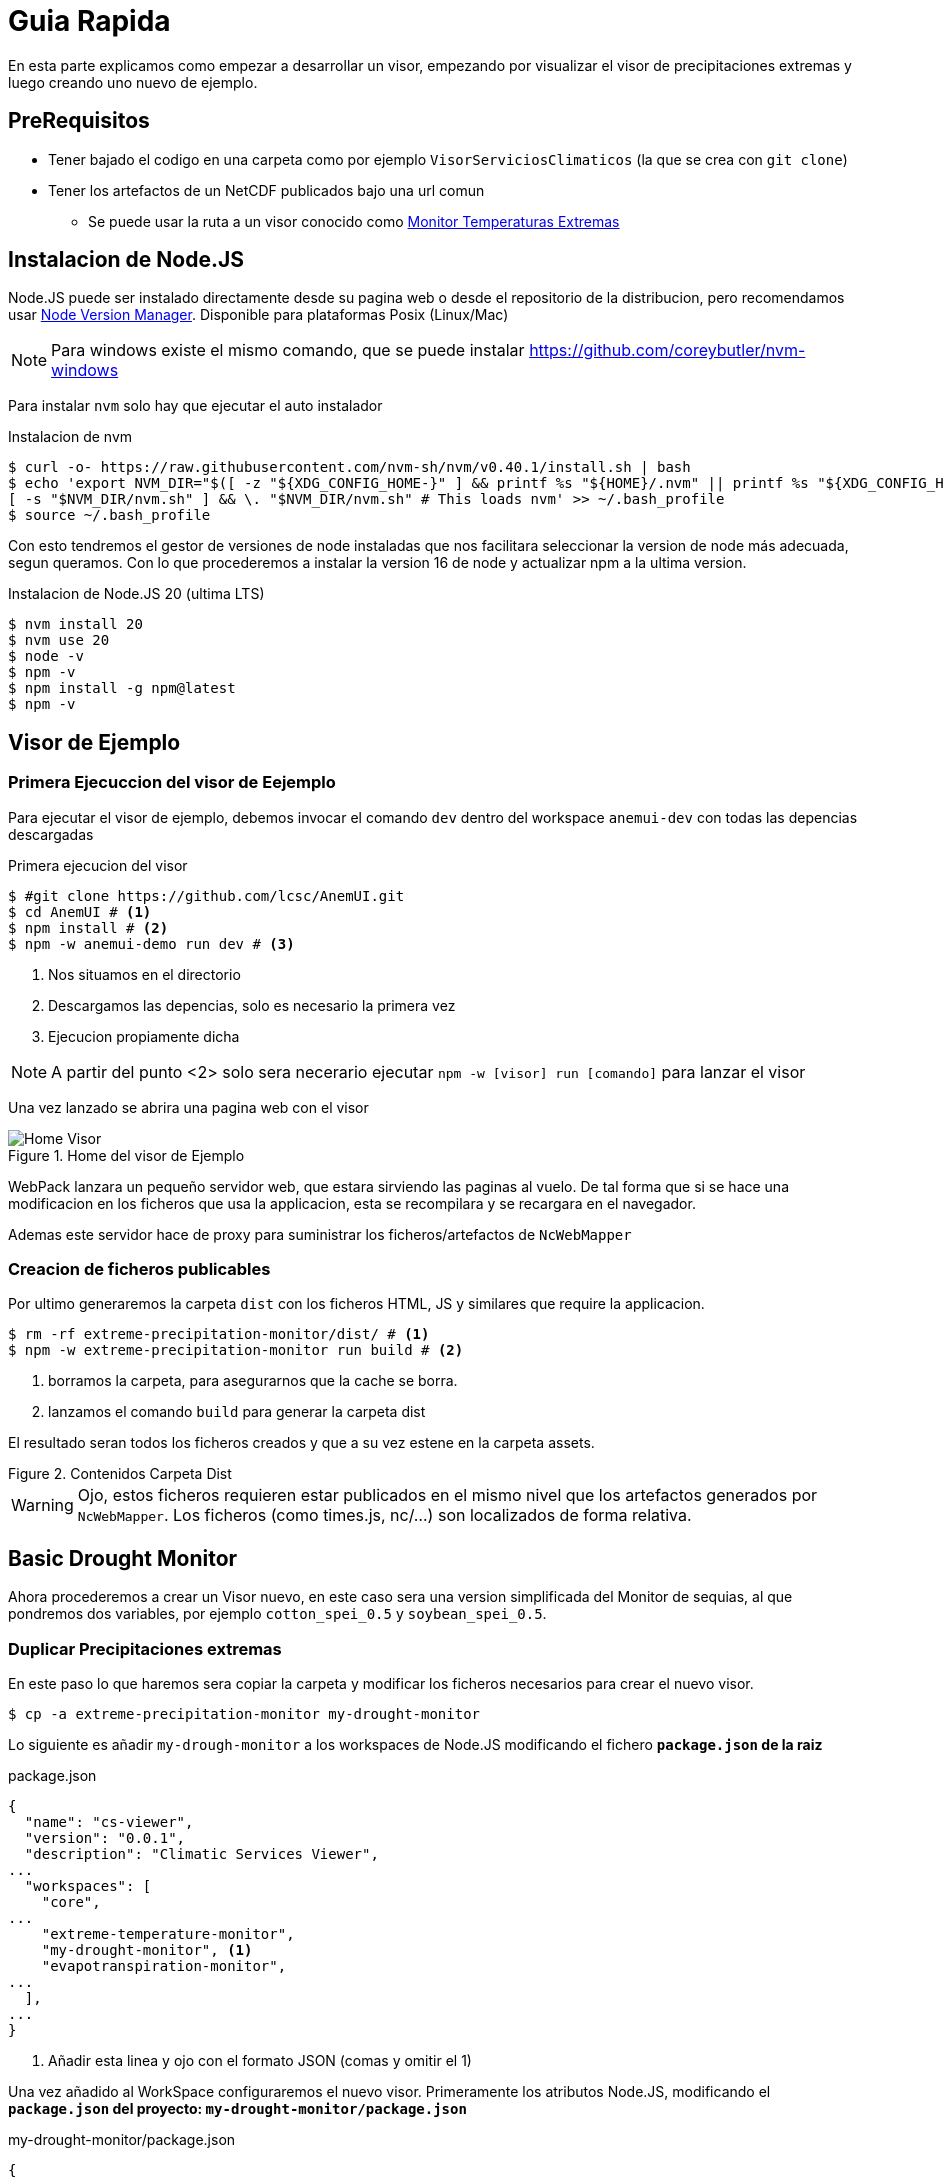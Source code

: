 = Guia Rapida

En esta parte explicamos como empezar a desarrollar un visor, empezando por visualizar el visor de precipitaciones extremas y luego creando uno nuevo de ejemplo.

== PreRequisitos
* Tener bajado el codigo en una carpeta como por ejemplo `VisorServiciosClimaticos` (la que se crea con `git clone`)
* Tener los artefactos de un NetCDF publicados bajo una url comun
** Se puede usar la ruta a un visor conocido como https://lisuarte.eead.csic.es/etm-proto1/[Monitor Temperaturas Extremas]

== Instalacion de Node.JS
Node.JS puede ser instalado directamente desde su pagina web o desde el repositorio de la distribucion, pero recomendamos usar https://github.com/nvm-sh/nvm[Node Version Manager]. Disponible para plataformas Posix (Linux/Mac)

[sidebar]
****
NOTE: Para windows existe el mismo comando, que se puede instalar https://github.com/coreybutler/nvm-windows
****

Para instalar `nvm` solo hay que ejecutar el auto instalador

.Instalacion de nvm
[source,console]
----
$ curl -o- https://raw.githubusercontent.com/nvm-sh/nvm/v0.40.1/install.sh | bash
$ echo 'export NVM_DIR="$([ -z "${XDG_CONFIG_HOME-}" ] && printf %s "${HOME}/.nvm" || printf %s "${XDG_CONFIG_HOME}/nvm")"
[ -s "$NVM_DIR/nvm.sh" ] && \. "$NVM_DIR/nvm.sh" # This loads nvm' >> ~/.bash_profile
$ source ~/.bash_profile
----

Con esto tendremos el gestor de versiones de node instaladas que nos facilitara seleccionar la version de node más adecuada, segun queramos. Con lo que procederemos a instalar la version 16 de node y actualizar npm a la ultima version.

.Instalacion de Node.JS 20 (ultima LTS)
[source,console]
----
$ nvm install 20
$ nvm use 20
$ node -v
$ npm -v
$ npm install -g npm@latest
$ npm -v
----

== Visor de Ejemplo

=== Primera Ejecuccion del visor de Eejemplo
Para ejecutar el visor de ejemplo, debemos invocar el comando `dev` dentro del workspace `anemui-dev` con todas las depencias descargadas

.Primera ejecucion del visor
[source,console]
----
$ #git clone https://github.com/lcsc/AnemUI.git
$ cd AnemUI # <1>
$ npm install # <2>
$ npm -w anemui-demo run dev # <3>
----
<1> Nos situamos en el directorio
<2> Descargamos las depencias, solo es necesario la primera vez
<3> Ejecucion propiamente dicha

[sidebar]
****
NOTE: A partir del punto <2> solo sera necerario ejecutar `npm -w [visor] run [comando]` para lanzar el visor
****
Una vez lanzado se abrira una pagina web con el visor

[.text-center]
.Home del visor de Ejemplo
image::images/SC-EP-home.png["Home Visor",align=center]

WebPack lanzara un pequeño servidor web, que estara sirviendo las paginas al vuelo. De tal forma que si se hace una modificacion en los ficheros que usa la applicacion, esta se recompilara y se recargara en el navegador. 

Ademas este servidor hace de proxy para suministrar los ficheros/artefactos de `NcWebMapper`

=== Creacion de ficheros publicables
Por ultimo generaremos la carpeta `dist` con los ficheros HTML, JS y similares que require la applicacion.

[source,console]
----
$ rm -rf extreme-precipitation-monitor/dist/ # <1>
$ npm -w extreme-precipitation-monitor run build # <2>
----
<1> borramos la carpeta, para asegurarnos que la cache se borra.
<2> lanzamos el comando `build` para generar la carpeta dist

El resultado seran todos los ficheros creados y que a su vez estene en la carpeta assets.

[.text-center]
.Contenidos Carpeta Dist
image::images/CarpetaDist.png["",align=center]

[sidebar]
****
WARNING: Ojo, estos ficheros requieren estar publicados en el mismo nivel que los artefactos generados por `NcWebMapper`. Los ficheros (como times.js, nc/...) son localizados de forma relativa. 
****

== Basic Drought Monitor
Ahora procederemos a crear un Visor nuevo, en este caso sera una version simplificada del Monitor de sequias, al que pondremos dos variables, por ejemplo `cotton_spei_0.5` y `soybean_spei_0.5`.

=== Duplicar Precipitaciones extremas
En este paso lo que haremos sera copiar la carpeta y modificar los ficheros necesarios para crear el nuevo visor.

[source,console]
----
$ cp -a extreme-precipitation-monitor my-drought-monitor
----

Lo siguiente es añadir `my-drough-monitor` a los workspaces de Node.JS modificando el fichero *`package.json` de la raiz*

[source,json]
.package.json
----
{
  "name": "cs-viewer",
  "version": "0.0.1",
  "description": "Climatic Services Viewer",
...
  "workspaces": [
    "core",
...    
    "extreme-temperature-monitor",
    "my-drought-monitor", <1>
    "evapotranspiration-monitor",
...
  ],
...
}
----
<1> Añadir esta linea y ojo con el formato JSON (comas y omitir el 1)

Una vez añadido al WorkSpace configuraremos el nuevo visor. Primeramente los atributos Node.JS, modificando el *`package.json` del proyecto: `my-drought-monitor/package.json`*

[source,json]
.my-drought-monitor/package.json
----
{
  "name": "mdm-monitor", <1>
  "version": "0.0.1",
  "description": "My Drought Monitor", <1>
... <2>
}
----
<1> Cambiar estas lineas
<2> El resto se pueden dejar igual.

Finalmente configuraremos la URL donde estan publicados los artefactos para que en desarrollo pueda localizarlos (proxy), esto se configura en el fichero de configuracion del visor `my-drought-monitor/csconfig.js`
[source,js]
.my-drought-monitor/csconfig.js
----
const path = require('path');
const distPath = path.resolve(__dirname, 'dist');

module.exports = {
    distPath: distPath,
    proxyDataUrl:"https://servicios-climaticos.pti-clima.csic.es/etm-proto1/" <1>
}
----
<1> URL donde estan los artefactos `NcWebMapper`, en este caso nos sirve esta

El resto de ficheros del raiz (`tsconfig.json` y `webpack.config.js` los dejamos tal y como estan.)

En este punto conviene lanzar este nuevo visor para aseguranos que todo sigue funcionando.

[source,console]
----
$ npm i # <1>
$ npm -w my-drought-monitor run dev # <2>
----
<1> actualizamos las dependencias para que npm cree un enlace al nuevo proyecto. Esto se debe ejectuar al menos una vez
<2> lanzamos la aplicacion

La applicacion la podemos dejar lanzada y asi ir viendo los cambios en vivo.

== Cambios en el nuevo monitor

Ahora ha llegado el momento de ir cambiando el monitor. Los pasos son:

. Cambiar el nombre de clase
. Cambiar el titulo
. Adaptar la fuente de datos

=== Nombre de Clase
Cambiaremos el nombre de la clase para evitar posibles colisiones de nombre. Modificaremos el fichero `my-drought-monitor/src/main.ts`

[source,ts]
.my-drought-monitor/src/index.ts
----
import { AppMDM } from "./App"; <1>
export const app=AppMDM.getInstance() <1>

app.configure().then((res)=>{app.render()}).catch((res)=>{console.error("error loading data...",res)})
----

En el momento de salvar este cambio, veremos como la applicacion se recarga y nos avisa del error (no hemos cambiado la definicion en `my-drought-monitor/src/App.ts`)

[.text-center]
.Error Nombre de Clase
image::images/ErrorClase.png["Error nombre de Clase",align=center]

Este error lo solucionaremos cambiando la definicion en el su codigo fuente: `my-drought-monitor/src/App.ts`

.my-drought-monitor/src/App.ts
[source,ts]
----
import {DataServiceApp, STR_ALL} from "anemui-core/src/ServiceApp"
import {loadTimesJs} from "anemui-core/src/data/CsDataLoader"    
import { EpmOptionsService, EpmService, SUBVAR_5DAY } from "./EpmService";
import { CategoryRangePainter, PaletteManager } from "anemui-core/src/PaletteManager";
import { EpmInfo } from "./EmpInfo";

const VIEWER_NAME = "My Drought Monitor" <1>
export class AppMDM extends DataServiceApp{ <1>
    private static instance:AppMDM; <1>

    public static getInstance(): AppMDM { <2>
        if (!AppMDM.instance) {AppMDM
            AppMDM.instance = new AppMDM();
        }

        return AppMDM.instance;
    }
    
    private constructor(){
        super()
        this.service=new EpmService()
        this.optionsService=new EpmOptionsService()
        //this.infoDiv=new EpmInfo(this,"infoDiv") <3>
    }

    public async configure():Promise<AppMDM> { <1>
...
    }
}
----
<1> Esta linea esta cambiada
<2> Este metodo esta cambiado entero
<3> Esta linea configura el boton Info, se puede comentar

Con estos cambios ya compilara y se vera igual que el Monitor de Precipitaciones Extremas.

=== Configuración Minima
Al copiar de Monitor de precipitaciones nos hemos traido tambien codigo de personalizacion que no necesitamos, asi que cambiaremos las funciones 

.my-drought-monitor/src/App.ts
[source,ts]
----
...
export class AppMDM extends DataServiceApp{
...
        public async configure():Promise<AppMDM> { <1>
        
        let timesJs= await loadTimesJs();
        this.setTimesJs(timesJs,"tmax") <2>
        
        let vars = this.service.getVars()
        this.state.varName=vars[0];
        let selections=this.service.getSelections(this.state)
        this.state.selection=selections[0]
        this.state.selectionParamEnable=this.service.isSelectionParamEnabled(this.state)
        if(!this.state.selectionParamEnable)
            this.state.selectionParam=this.service.getSelectionParam(this.state)


        if(this.fillStateFromUrl()){
            console.log("State Loaded")
        }else{
            this.changeUrl();
        }
        
        this.getMenuBar().setTitle(VIEWER_NAME)
        this.getSideBar().setSupportValues(this.service.getRenderers())
        this.getSideBar().setVariables(vars)
        this.getSideBar().setSelection(selections);

        this.getGraph().setParams("Eventos Sequia" , 1, true); <3>

        //this.getDateSelectorFrame().setValidDates(timesJs.times[varId])

        return this;
    }

    public getLegendValues(): number[] { <1>
        const STEPS = 10;
        let state = this.getState();
        let timesJs = this.getTimesJs();
        let dateIndex = state.selectedTimeIndex;
        let varId = state.varId;
        let varMin = timesJs.varMin[varId][dateIndex];
        let varMax = timesJs.varMax[varId][dateIndex];
        let step = (varMax - varMin) / STEPS;
        let values = [];
        for (let i = 0; i < STEPS; i++)
            values.push(Math.round((varMin + i * step) * 100) / 100);
        
        return values;
    }

    <4>
    //public hasSubVars(): boolean  
    //public async filterValues(values: number[], t: number, varName: string): Promise<number[]> 
}
----
<1> Metodo a cambiar (copiar tal cual de esta pagina)
<2> Valor Inicial del nc a cargar
<3> Cambio de nombre del grafico
<4> Metodos que no son necesarios para el visor minimo

=== Cambio de la fuente de datos
Para simplificar un poco las cosas, hay un "servicio" (`EpmService`) que tiene toda la informacion necesaria con las variables, asi que cambiremos esta clase.

.my-drought-monitor/src/MdmService.ts
[source,ts]
----
import { CsDataService, STR_ALL, STR_CUSTOM } from "anemui-core/src/ServiceApp";
import { CsViewerData } from "anemui-core/src/data/CsDataTypes";
import { renderers } from "anemui-core/src/tiles/Support";

const VAR_TMAX = "Temperatura Maxima";
const VAR_TMIN = "Temperatura Minina";
export class MdmService implements CsDataService {
    getSubVars(state: CsViewerData): string[] {
        return [];
    }

    public getRenderers(): string[] {
        return renderers
    }

    public getVars(): string[] {
        return [VAR_TMAX,VAR_TMIN]
    }
    public getSelections(state: CsViewerData): string[] {
        let ret: string[]
        switch (state.varName) {
            case VAR_TMAX:
                ret = [STR_ALL,"20ºC", "30ºC"]
                break;
            case VAR_TMIN:
                ret = [STR_ALL,"-10ºC", "0ºC"]
                break;
            default:
                ret = []
        }
        ret.push(STR_CUSTOM)
        
        return ret;
    }

    public getSelectionParam(state:CsViewerData):number{
        if(state.selection==STR_ALL) return 0;
        return parseFloat(state.selection);
    }

    public isSelectionParamEnabled(state:CsViewerData){
        return (STR_CUSTOM == state.selection)
    }


    public getVarId(state: CsViewerData): string {
        switch (state.varName) {
            case VAR_TMAX:
                return "tmax"
            default:
                return "tmin"
        }
    }
}

----

[sidebar]
****
NOTE: Esta clase es una copia de EpmService y crearemos el fichero `my-drought-monitor/src/MdmService.ts`

TIP: Podemos renombrar el fichero y modificar el codigo o crear el fichero nuevo

CAUTION: Se han escogio valores arbitrarios para mostar que cada variable puede tener su propia seleccion
****

Una vez que tengamos la fuente de datos preparada debemos instruir a la aplicacion de usar dicho servicio

.my-drought-monitor/src/App.ts
[source,ts]
----
import { MenuBar } from "anemui-core/src/ui/MenuBar";
import {BaseApp} from "anemui-core/src/BaseApp"
import {loadTimesJs} from "anemui-core/src/data/CsDataLoader"    
import { renderers } from "anemui-core/src/tiles/Support";
import { MdmService } from "./MdmService"; <1>

export class AppMDM extends BaseApp{ 
    private static instance:AppMDM; 
    private service:MdmService <1>
...    
    private constructor(){
        super()
        this.service=new MdmService() <1>
    }
...
}
----
<1> Linea a cambiar

[sidebar]
****
CAUTION: Es posible que de errores de compilacion hasta que no salvemos los dos ficheros
****